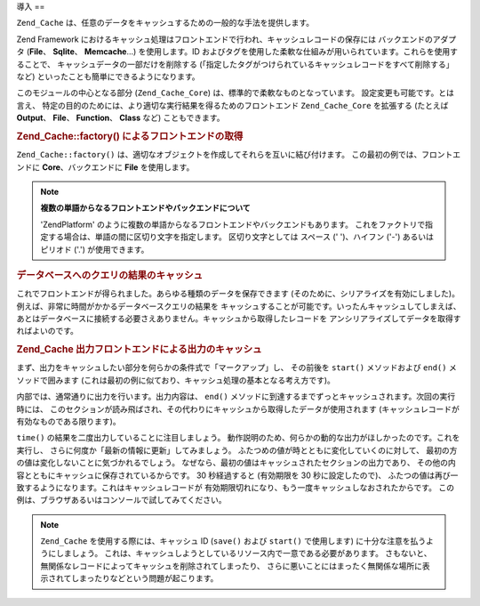 .. _zend.cache.introduction:

導入
==

``Zend_Cache`` は、任意のデータをキャッシュするための一般的な手法を提供します。

Zend Framework
におけるキャッシュ処理はフロントエンドで行われ、キャッシュレコードの保存には
バックエンドのアダプタ (**File**\ 、 **Sqlite**\ 、 **Memcache**...) を使用します。ID
およびタグを使用した柔軟な仕組みが用いられています。これらを使用することで、
キャッシュデータの一部だけを削除する
(「指定したタグがつけられているキャッシュレコードをすべて削除する」 など)
といったことも簡単にできるようになります。

このモジュールの中心となる部分 (``Zend_Cache_Core``)
は、標準的で柔軟なものとなっています。 設定変更も可能です。とは言え、
特定の目的のためには、より適切な実行結果を得るためのフロントエンド
``Zend_Cache_Core`` を拡張する (たとえば **Output**\ 、 **File**\ 、 **Function**\ 、 **Class** など)
こともできます。

.. _zend.cache.introduction.example-1:

.. rubric:: Zend_Cache::factory() によるフロントエンドの取得

``Zend_Cache::factory()``
は、適切なオブジェクトを作成してそれらを互いに結び付けます。
この最初の例では、フロントエンドに **Core**\ 、バックエンドに **File**
を使用します。

.. code-block:: php
   :linenos:

   $frontendOptions = array(
      'lifetime' => 7200, // キャッシュの有効期限を 2 時間とします
      'automatic_serialization' => true
   );

   $backendOptions = array(
       'cache_dir' => './tmp/' // キャッシュファイルを書き込むディレクトリ
   );

   // Zend_Cache_Core オブジェクトを取得します
   $cache = Zend_Cache::factory('Core',
                                'File',
                                $frontendOptions,
                                $backendOptions);

.. note::

   **複数の単語からなるフロントエンドやバックエンドについて**

   'ZendPlatform'
   のように複数の単語からなるフロントエンドやバックエンドもあります。
   これをファクトリで指定する場合は、単語の間に区切り文字を指定します。
   区切り文字としては スペース (' ')、ハイフン ('-') あるいはピリオド ('.')
   が使用できます。

.. _zend.cache.introduction.example-2:

.. rubric:: データベースへのクエリの結果のキャッシュ

これでフロントエンドが得られました。あらゆる種類のデータを保存できます
(そのために、シリアライズを有効にしました)。例えば、非常に時間がかかるデータベースクエリの結果を
キャッシュすることが可能です。いったんキャッシュしてしまえば、
あとはデータベースに接続する必要さえありません。キャッシュから取得したレコードを
アンシリアライズしてデータを取得すればよいのです。

.. code-block:: php
   :linenos:

   // $cache は先ほどの例で作成したものです

   // キャッシュがすでに存在するかどうかを調べます
   if(!$result = $cache->load('myresult')) {

       // キャッシュが見つかりませんでした。データベースに接続します

       $db = Zend_Db::factory( [...] );

       $result = $db->fetchAll('SELECT * FROM huge_table');

       $cache->save($result, 'myresult');

   } else {

       // キャッシュが見つかりました! 大声で叫びましょう
       echo "これはキャッシュからのデータです!\n\n";

   }

   print_r($result);

.. _zend.cache.introduction.example-3:

.. rubric:: Zend_Cache 出力フロントエンドによる出力のキャッシュ

まず、出力をキャッシュしたい部分を何らかの条件式で「マークアップ」し、
その前後を ``start()`` メソッドおよび ``end()`` メソッドで囲みます
(これは最初の例に似ており、キャッシュ処理の基本となる考え方です)。

内部では、通常通りに出力を行います。出力内容は、 ``end()``
メソッドに到達するまでずっとキャッシュされます。次回の実行時には、
このセクションが読み飛ばされ、その代わりにキャッシュから取得したデータが使用されます
(キャッシュレコードが有効なものである限ります)。

.. code-block:: php
   :linenos:

   $frontendOptions = array(
      'lifetime' => 30,                   // キャッシュの有効期間は 30 秒です
      'automatic_serialization' => false  // これはデフォルト値です
   );

   $backendOptions = array('cache_dir' => './tmp/');

   $cache = Zend_Cache::factory('Output',
                                'File',
                                $frontendOptions,
                                $backendOptions);

   // start() メソッドに一意な ID を渡します
   if(!$cache->start('mypage')) {
       // 通常通りに出力します

       echo 'Hello world! ';
       echo 'これはキャッシュされます ('.time().') ';

       $cache->end(); // 出力が保存され、ブラウザに送信されます
   }

   echo 'これはキャッシュされません ('.time().').';

``time()`` の結果を二度出力していることに注目しましょう。
動作説明のため、何らかの動的な出力がほしかったのです。これを実行し、
さらに何度か「最新の情報に更新」してみましょう。
ふたつめの値が時とともに変化していくのに対して、
最初の方の値は変化しないことに気づかれるでしょう。
なぜなら、最初の値はキャッシュされたセクションの出力であり、
その他の内容とともにキャッシュに保存されているからです。 30 秒経過すると
(有効期限を 30 秒に設定したので)、
ふたつの値は再び一致するようになります。これはキャッシュレコードが
有効期限切れになり、もう一度キャッシュしなおされたからです。
この例は、ブラウザあるいはコンソールで試してみてください。

.. note::

   ``Zend_Cache`` を使用する際には、キャッシュ ID (``save()`` および ``start()``
   で使用します) に十分な注意を払うようにしましょう。
   これは、キャッシュしようとしているリソース内で一意である必要があります。
   さもないと、無関係なレコードによってキャッシュを削除されてしまったり、
   さらに悪いことにはまったく無関係な場所に表示されてしまったりなどという問題が起こります。



